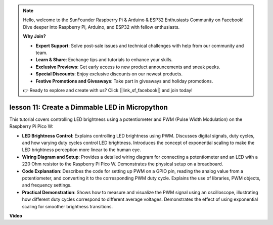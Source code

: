 .. note::

    Hello, welcome to the SunFounder Raspberry Pi & Arduino & ESP32 Enthusiasts Community on Facebook! Dive deeper into Raspberry Pi, Arduino, and ESP32 with fellow enthusiasts.

    **Why Join?**

    - **Expert Support**: Solve post-sale issues and technical challenges with help from our community and team.
    - **Learn & Share**: Exchange tips and tutorials to enhance your skills.
    - **Exclusive Previews**: Get early access to new product announcements and sneak peeks.
    - **Special Discounts**: Enjoy exclusive discounts on our newest products.
    - **Festive Promotions and Giveaways**: Take part in giveaways and holiday promotions.

    👉 Ready to explore and create with us? Click [|link_sf_facebook|] and join today!

lesson 11:  Create a Dimmable LED in Micropython
==========================================================================

This tutorial covers controlling LED brightness using a potentiometer and PWM (Pulse Width Modulation) on the Raspberry Pi Pico W:

* **LED Brightness Control**: Explains controlling LED brightness using PWM. Discusses digital signals, duty cycles, and how varying duty cycles control LED brightness. Introduces the concept of exponential scaling to make the LED brightness perception more linear to the human eye.
* **Wiring Diagram and Setup**: Provides a detailed wiring diagram for connecting a potentiometer and an LED with a 220 Ohm resistor to the Raspberry Pi Pico W. Demonstrates the physical setup on a breadboard.
* **Code Explanation**: Describes the code for setting up PWM on a GPIO pin, reading the analog value from a potentiometer, and converting it to the corresponding PWM duty cycle. Explains the use of libraries, PWM objects, and frequency settings.
* **Practical Demonstration**: Shows how to measure and visualize the PWM signal using an oscilloscope, illustrating how different duty cycles correspond to different average voltages. Demonstrates the effect of using exponential scaling for smoother brightness transitions.


**Video**

.. raw:: html

    <iframe width="700" height="500" src="https://www.youtube.com/embed/MCo5nXAKyUU?si=VauJgWRltVnQpwz-" title="YouTube video player" frameborder="0" allow="accelerometer; autoplay; clipboard-write; encrypted-media; gyroscope; picture-in-picture; web-share" allowfullscreen></iframe>

